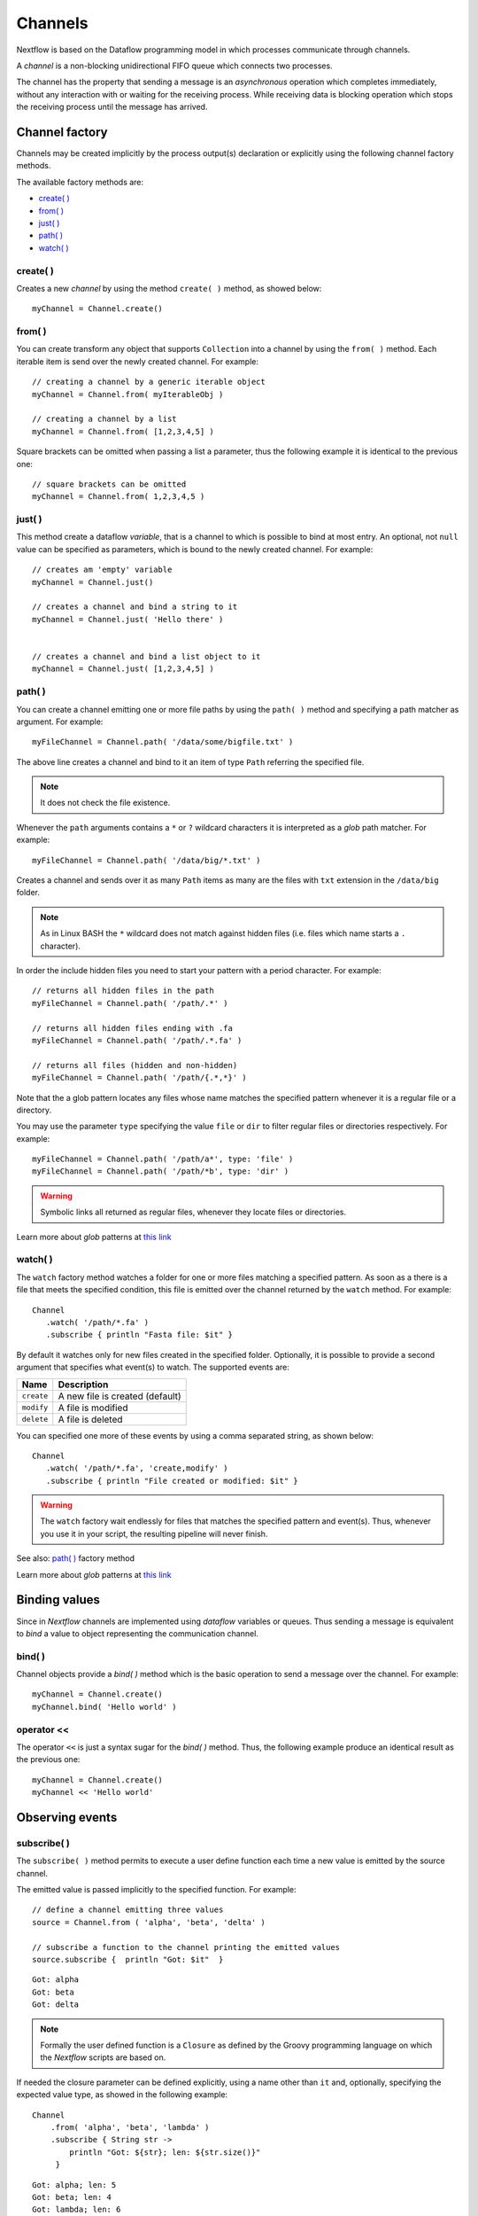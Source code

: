 .. _channel-page:

**********
Channels
**********

Nextflow is based on the Dataflow programming model in which processes communicate through channels.

A `channel` is a non-blocking unidirectional FIFO queue which connects two processes.

The channel has the property that sending a message is an `asynchronous` operation which completes immediately,
without any interaction with or waiting for the receiving process. While receiving data is blocking
operation which stops the receiving process until the message has arrived.



.. _channel-factory:

Channel factory
===============

Channels may be created implicitly by the process output(s) declaration or explicitly using the following channel
factory methods.

The available factory methods are:

* `create( )`_
* `from( )`_
* `just( )`_
* `path( )`_
* `watch( )`_


.. _channel-create:

create( )
---------

Creates a new `channel` by using the method ``create( )`` method, as showed below::

    myChannel = Channel.create()


.. _channel-from:

from( )
-------

You can create transform any object that supports ``Collection`` into a channel by using the ``from( )`` method.
Each iterable item is send over the newly created channel. For example::

    // creating a channel by a generic iterable object
    myChannel = Channel.from( myIterableObj )

    // creating a channel by a list
    myChannel = Channel.from( [1,2,3,4,5] )


Square brackets can be omitted when passing a list a parameter, thus the following example it is identical to the previous one::

     // square brackets can be omitted
     myChannel = Channel.from( 1,2,3,4,5 )



.. _channel-just:

just( )
-------

This method create a dataflow `variable`, that is a channel to which is possible to bind at most entry. An optional,
not ``null`` value can be specified as parameters, which is bound to the newly created channel. For example::

    // creates am 'empty' variable
    myChannel = Channel.just()

    // creates a channel and bind a string to it
    myChannel = Channel.just( 'Hello there' )


    // creates a channel and bind a list object to it
    myChannel = Channel.just( [1,2,3,4,5] )



.. _channel-path:

path( )
--------

You can create a channel emitting one or more file paths by using the ``path( )`` method and specifying a path matcher
as argument. For example::

    myFileChannel = Channel.path( '/data/some/bigfile.txt' )

The above line creates a channel and bind to it an item of type ``Path`` referring the specified file.

.. note:: It does not check the file existence.

Whenever the ``path`` arguments contains a ``*`` or ``?`` wildcard characters it is interpreted as a `glob` path matcher.
For example::

    myFileChannel = Channel.path( '/data/big/*.txt' )


Creates a channel and sends over it as many ``Path`` items as many are the files with ``txt`` extension in the ``/data/big`` folder.

.. note:: As in Linux BASH the ``*`` wildcard does not match against hidden files (i.e. files which name starts a ``.`` character).

In order the include hidden files you need to start your pattern with a period character. For example::

    // returns all hidden files in the path
    myFileChannel = Channel.path( '/path/.*' )

    // returns all hidden files ending with .fa
    myFileChannel = Channel.path( '/path/.*.fa' )

    // returns all files (hidden and non-hidden)
    myFileChannel = Channel.path( '/path/{.*,*}' )


Note that the a glob pattern locates any files whose name matches the specified pattern whenever it is a regular file or a directory.

You may use the parameter ``type`` specifying the value ``file`` or ``dir`` to filter regular files or directories respectively. For example::

        myFileChannel = Channel.path( '/path/a*', type: 'file' )
        myFileChannel = Channel.path( '/path/*b', type: 'dir' )

.. warning:: Symbolic links all returned as regular files, whenever they locate files or directories.



Learn more about `glob` patterns at `this link <http://docs.oracle.com/javase/tutorial/essential/io/fileOps.html#glob>`_

.. _channel-watch:

watch( )
---------

The ``watch`` factory method watches a folder for one or more files matching a specified pattern. As soon as a
there is a file that meets the specified condition, this file is emitted over the channel returned by the ``watch`` method.
For example::

     Channel
        .watch( '/path/*.fa' )
        .subscribe { println "Fasta file: $it" }


By default it watches only for new files created in the specified folder. Optionally, it is possible to provide a
second argument that specifies what event(s) to watch. The supported events are:

=========== ================
Name        Description
=========== ================
``create``  A new file is created (default)
``modify``  A file is modified
``delete``  A file is deleted
=========== ================

You can specified one more of these events by using a comma separated string, as shown below::

     Channel
        .watch( '/path/*.fa', 'create,modify' )
        .subscribe { println "File created or modified: $it" }


.. warning:: The ``watch`` factory wait endlessly for files that matches the specified pattern and event(s).
  Thus, whenever you use it in your script, the resulting pipeline will never finish.

See also: `path( )`_ factory method

Learn more about `glob` patterns at `this link <http://docs.oracle.com/javase/tutorial/essential/io/fileOps.html#glob>`_


Binding values
==============

Since in `Nextflow` channels are implemented using `dataflow` variables or queues. Thus sending a message
is equivalent to `bind` a value to object representing the communication channel.

bind( )
-------

Channel objects provide a `bind( )` method which is the basic operation to send a message over the channel.
For example::

    myChannel = Channel.create()
    myChannel.bind( 'Hello world' )


operator <<
-----------

The operator ``<<`` is just a syntax sugar for the `bind( )` method. Thus, the following example produce
an identical result as the previous one::

    myChannel = Channel.create()
    myChannel << 'Hello world'



Observing events
=================


.. _channel-subscribe:

subscribe( )
------------

The ``subscribe( )`` method permits to execute a user define function each time a new value is emitted by the source channel.

The emitted value is passed implicitly to the specified function. For example::

    // define a channel emitting three values
    source = Channel.from ( 'alpha', 'beta', 'delta' )

    // subscribe a function to the channel printing the emitted values
    source.subscribe {  println "Got: $it"  }

::

    Got: alpha
    Got: beta
    Got: delta


.. note:: Formally the user defined function is a ``Closure`` as defined by the Groovy programming language on which
  the `Nextflow` scripts are based on.

If needed the closure parameter can be defined explicitly, using a name other than ``it`` and, optionally,
specifying the expected value type, as showed in the following example::

    Channel
        .from( 'alpha', 'beta', 'lambda' )
        .subscribe { String str ->
            println "Got: ${str}; len: ${str.size()}"
         }

::

    Got: alpha; len: 5
    Got: beta; len: 4
    Got: lambda; len: 6

Read :ref:`script-closure` paragraph to learn more about `closure` feature.


onNext, onCompleted, and onError
--------------------------------

The ``subscribe()`` method may accept one or more of the following event handlers:

* ``onNext``: registers a function that is invoked whenever the channel emits a value.
  This is the same as using the ``subscribe( )`` with a `plain` closure as describe in the examples above.

* ``onComplete``: registers a function that is invoked after the `last` value is emitted by the channel.

* ``onError``: registers a function that it is invoked when an exception is raised while handling the
  ``onNext`` event. It will not make further calls to ``onNext`` or ``onComplete``.
  The ``onError`` method takes as its parameter the ``Throwable`` that caused the error.


For example::

    Channel
        .from( 1, 2, 3 )
        .subscribe onNext: { println it }, onComplete: { println 'Done.' }

::

    1
    2
    3
    Done.





.. Special messages
.. STOP
.. VOID



